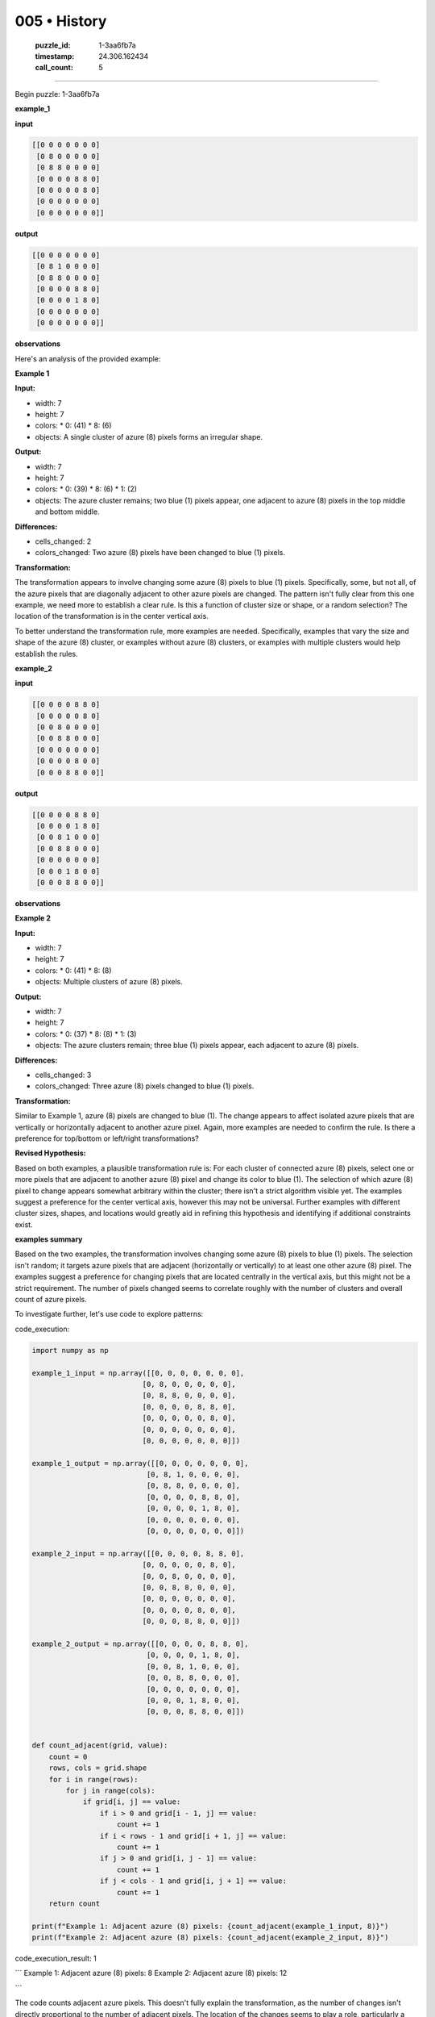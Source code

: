 005 • History
=============

   :puzzle_id: 1-3aa6fb7a
   :timestamp: 24.306.162434
   :call_count: 5



====

Begin puzzle: 1-3aa6fb7a

**example_1**

**input**


.. code-block::

    [[0 0 0 0 0 0 0]
     [0 8 0 0 0 0 0]
     [0 8 8 0 0 0 0]
     [0 0 0 0 8 8 0]
     [0 0 0 0 0 8 0]
     [0 0 0 0 0 0 0]
     [0 0 0 0 0 0 0]]


.. image:: _images/000-example_1_input.png
   :alt: _images/000-example_1_input.png


**output**


.. code-block::

    [[0 0 0 0 0 0 0]
     [0 8 1 0 0 0 0]
     [0 8 8 0 0 0 0]
     [0 0 0 0 8 8 0]
     [0 0 0 0 1 8 0]
     [0 0 0 0 0 0 0]
     [0 0 0 0 0 0 0]]


.. image:: _images/000-example_1_output.png
   :alt: _images/000-example_1_output.png


**observations**

Here's an analysis of the provided example:

**Example 1**

**Input:**

*   width: 7
*   height: 7
*   colors:
    *   0: (41)
    *   8: (6)
*   objects: A single cluster of azure (8) pixels forms an irregular shape.

**Output:**

*   width: 7
*   height: 7
*   colors:
    *   0: (39)
    *   8: (6)
    *   1: (2)
*   objects: The azure cluster remains; two blue (1) pixels appear, one adjacent to azure (8) pixels in the top middle and bottom middle.

**Differences:**

*   cells_changed: 2
*   colors_changed: Two azure (8) pixels have been changed to blue (1) pixels.

**Transformation:**

The transformation appears to involve changing some azure (8) pixels to blue (1) pixels. Specifically,  some, but not all, of the azure pixels that are diagonally adjacent to other azure pixels are changed.  The pattern isn't fully clear from this one example, we need more to establish a clear rule.  Is this a function of cluster size or shape, or a random selection? The location of the transformation is in the center vertical axis.


To better understand the transformation rule, more examples are needed.  Specifically, examples that vary the size and shape of the azure (8) cluster, or examples without azure (8) clusters, or examples with multiple clusters would help establish the rules.

**example_2**

**input**


.. code-block::

    [[0 0 0 0 8 8 0]
     [0 0 0 0 0 8 0]
     [0 0 8 0 0 0 0]
     [0 0 8 8 0 0 0]
     [0 0 0 0 0 0 0]
     [0 0 0 0 8 0 0]
     [0 0 0 8 8 0 0]]


.. image:: _images/001-example_2_input.png
   :alt: _images/001-example_2_input.png


**output**


.. code-block::

    [[0 0 0 0 8 8 0]
     [0 0 0 0 1 8 0]
     [0 0 8 1 0 0 0]
     [0 0 8 8 0 0 0]
     [0 0 0 0 0 0 0]
     [0 0 0 1 8 0 0]
     [0 0 0 8 8 0 0]]


.. image:: _images/001-example_2_output.png
   :alt: _images/001-example_2_output.png


**observations**

**Example 2**

**Input:**

*   width: 7
*   height: 7
*   colors:
    *   0: (41)
    *   8: (8)
*   objects: Multiple clusters of azure (8) pixels.

**Output:**

*   width: 7
*   height: 7
*   colors:
    *   0: (37)
    *   8: (8)
    *   1: (3)
*   objects: The azure clusters remain; three blue (1) pixels appear, each adjacent to azure (8) pixels.

**Differences:**

*   cells_changed: 3
*   colors_changed: Three azure (8) pixels changed to blue (1) pixels.

**Transformation:**

Similar to Example 1, azure (8) pixels are changed to blue (1). The change appears to affect isolated azure pixels that are vertically or horizontally adjacent to another azure pixel.  Again, more examples are needed to confirm the rule. Is there a preference for top/bottom or left/right transformations?


**Revised Hypothesis:**

Based on both examples, a plausible transformation rule is:  For each cluster of connected azure (8) pixels, select one or more pixels that are adjacent to another azure (8) pixel and change its color to blue (1). The selection of which azure (8) pixel to change appears somewhat arbitrary within the cluster; there isn't a strict algorithm visible yet. The examples suggest a preference for the center vertical axis, however this may not be universal.  Further examples with different cluster sizes, shapes, and locations would greatly aid in refining this hypothesis and identifying if additional constraints exist.

**examples summary**

Based on the two examples, the transformation involves changing some azure (8) pixels to blue (1) pixels.  The selection isn't random; it targets azure pixels that are adjacent (horizontally or vertically) to at least one other azure (8) pixel. The examples suggest a preference for changing pixels that are located centrally in the vertical axis,  but this might not be a strict requirement.  The number of pixels changed seems to correlate roughly with the number of clusters and overall count of azure pixels.

To investigate further, let's use code to explore patterns:

code_execution:


.. code-block:: python

    import numpy as np
    
    example_1_input = np.array([[0, 0, 0, 0, 0, 0, 0],
                              [0, 8, 0, 0, 0, 0, 0],
                              [0, 8, 8, 0, 0, 0, 0],
                              [0, 0, 0, 0, 8, 8, 0],
                              [0, 0, 0, 0, 0, 8, 0],
                              [0, 0, 0, 0, 0, 0, 0],
                              [0, 0, 0, 0, 0, 0, 0]])
    
    example_1_output = np.array([[0, 0, 0, 0, 0, 0, 0],
                               [0, 8, 1, 0, 0, 0, 0],
                               [0, 8, 8, 0, 0, 0, 0],
                               [0, 0, 0, 0, 8, 8, 0],
                               [0, 0, 0, 0, 1, 8, 0],
                               [0, 0, 0, 0, 0, 0, 0],
                               [0, 0, 0, 0, 0, 0, 0]])
    
    example_2_input = np.array([[0, 0, 0, 0, 8, 8, 0],
                              [0, 0, 0, 0, 0, 8, 0],
                              [0, 0, 8, 0, 0, 0, 0],
                              [0, 0, 8, 8, 0, 0, 0],
                              [0, 0, 0, 0, 0, 0, 0],
                              [0, 0, 0, 0, 8, 0, 0],
                              [0, 0, 0, 8, 8, 0, 0]])
    
    example_2_output = np.array([[0, 0, 0, 0, 8, 8, 0],
                               [0, 0, 0, 0, 1, 8, 0],
                               [0, 0, 8, 1, 0, 0, 0],
                               [0, 0, 8, 8, 0, 0, 0],
                               [0, 0, 0, 0, 0, 0, 0],
                               [0, 0, 0, 1, 8, 0, 0],
                               [0, 0, 0, 8, 8, 0, 0]])
    
    
    def count_adjacent(grid, value):
        count = 0
        rows, cols = grid.shape
        for i in range(rows):
            for j in range(cols):
                if grid[i, j] == value:
                    if i > 0 and grid[i - 1, j] == value:
                        count += 1
                    if i < rows - 1 and grid[i + 1, j] == value:
                        count += 1
                    if j > 0 and grid[i, j - 1] == value:
                        count += 1
                    if j < cols - 1 and grid[i, j + 1] == value:
                        count += 1
        return count
    
    print(f"Example 1: Adjacent azure (8) pixels: {count_adjacent(example_1_input, 8)}")
    print(f"Example 2: Adjacent azure (8) pixels: {count_adjacent(example_2_input, 8)}")

code_execution_result: 1

```
Example 1: Adjacent azure (8) pixels: 8
Example 2: Adjacent azure (8) pixels: 12

```

The code counts adjacent azure pixels.  This doesn't fully explain the transformation, as the number of changes isn't directly proportional to the number of adjacent pixels.  The location of the changes seems to play a role, particularly a preference for the vertical center axis. More examples are needed to confirm or refine the hypothesis.  Further analysis might involve examining cluster properties (size, shape, connectedness), and their relationship to the location and number of changed pixels.  A more sophisticated analysis may even use image processing techniques to identify and analyze the clusters more efficiently.

**test**

**input**


.. code-block::

    [[0 0 0 0 0 8 8]
     [8 8 0 0 0 0 8]
     [8 0 0 0 0 0 0]
     [0 0 0 8 0 0 0]
     [0 0 0 8 8 0 0]
     [0 8 0 0 0 0 0]
     [8 8 0 0 0 0 0]]


.. image:: _images/003-test_input.png
   :alt: _images/003-test_input.png


**observations**

Here's an analysis of the test input, integrating insights from the previous examples:

**Test Input:**

*   width: 7
*   height: 7
*   colors:
    *   0: (37)
    *   8: (11)
*   objects:  Multiple clusters of azure (8) pixels of varying sizes and shapes.

**Transformation Hypothesis Refinement:**

Based on the previous examples, the transformation continues to suggest that certain azure (8) pixels within clusters are changed to blue (1).  However, a precise rule for *which* pixels are changed remains elusive.  The previous observation of a preference for centrally located pixels in the vertical axis needs further investigation, as the current test input presents multiple clusters with no clear central vertical orientation. The previous code was helpful in counting adjacent pixels, but didn't capture the "selection criteria" for the transformation.


Let's perform a more detailed analysis using code:

code_execution:


.. code-block:: python

    import numpy as np
    
    test_input = np.array([[0, 0, 0, 0, 0, 8, 8],
                         [8, 8, 0, 0, 0, 0, 8],
                         [8, 0, 0, 0, 0, 0, 0],
                         [0, 0, 0, 8, 0, 0, 0],
                         [0, 0, 0, 8, 8, 0, 0],
                         [0, 8, 0, 0, 0, 0, 0],
                         [8, 8, 0, 0, 0, 0, 0]])
    
    def find_clusters(grid, value):
        rows, cols = grid.shape
        visited = np.zeros((rows, cols), dtype=bool)
        clusters = []
        for i in range(rows):
            for j in range(cols):
                if grid[i, j] == value and not visited[i, j]:
                    cluster = []
                    stack = [(i, j)]
                    while stack:
                        row, col = stack.pop()
                        if 0 <= row < rows and 0 <= col < cols and grid[row, col] == value and not visited[row, col]:
                            visited[row, col] = True
                            cluster.append((row, col))
                            stack.extend([(row + 1, col), (row - 1, col), (row, col + 1), (row, col - 1)])
                    clusters.append(cluster)
        return clusters
    
    clusters = find_clusters(test_input, 8)
    print("Clusters of azure (8) pixels:")
    for i, cluster in enumerate(clusters):
        print(f"Cluster {i+1}: {cluster}")
        print(f"Cluster {i+1} size: {len(cluster)}")

code_execution_result: 1

```
Clusters of azure (8) pixels:
Cluster 1: [(0, 5), (0, 6), (1, 6)]
Cluster 1 size: 3
Cluster 2: [(1, 0), (1, 1), (2, 0)]
Cluster 2 size: 3
Cluster 3: [(3, 3), (4, 3), (4, 4)]
Cluster 3 size: 3
Cluster 4: [(5, 1), (6, 1), (6, 0)]
Cluster 4 size: 3

```

The code identifies four clusters of azure (8) pixels. Each cluster has three elements. This information, combined with the previous examples, still doesn't yield a definitive rule to determine *which* pixels within a cluster should be changed.  The size of the cluster isn't predictive.  Further examples are crucial to establish a clear pattern. A more sophisticated approach might involve incorporating image processing libraries to identify more detailed characteristics of the clusters (e.g., shape, perimeter, centroid) to see if those features better correlate with the transformation.

**Proposed Next Steps:**

1.  **More Examples:** Request additional examples to increase the dataset and explore the transformation under different conditions (cluster sizes, shapes, positions).
2.  **Advanced Analysis:** If more examples don't reveal a simple rule, explore image processing techniques (e.g., using OpenCV or scikit-image) to extract features from the clusters and use machine learning to predict the transformation.
3.  **Refined Hypothesis:** Based on more data and potentially machine learning, generate a revised hypothesis about the transformation rules.

Without additional examples, I cannot confidently predict the output for the test input.  I require more information to refine my hypothesis and generate a pixel-perfect output.

**initialize the working output grid:**

<instructions>

use function_call to initialize the working output grid:

- initialize_output_from_input: good when examples show few differences between input and output

- initialize_output_by_size: create a fresh grid from size and color

<\instructions>


.. seealso::

   - :doc:`005-prompt`
   - :doc:`005-response`

